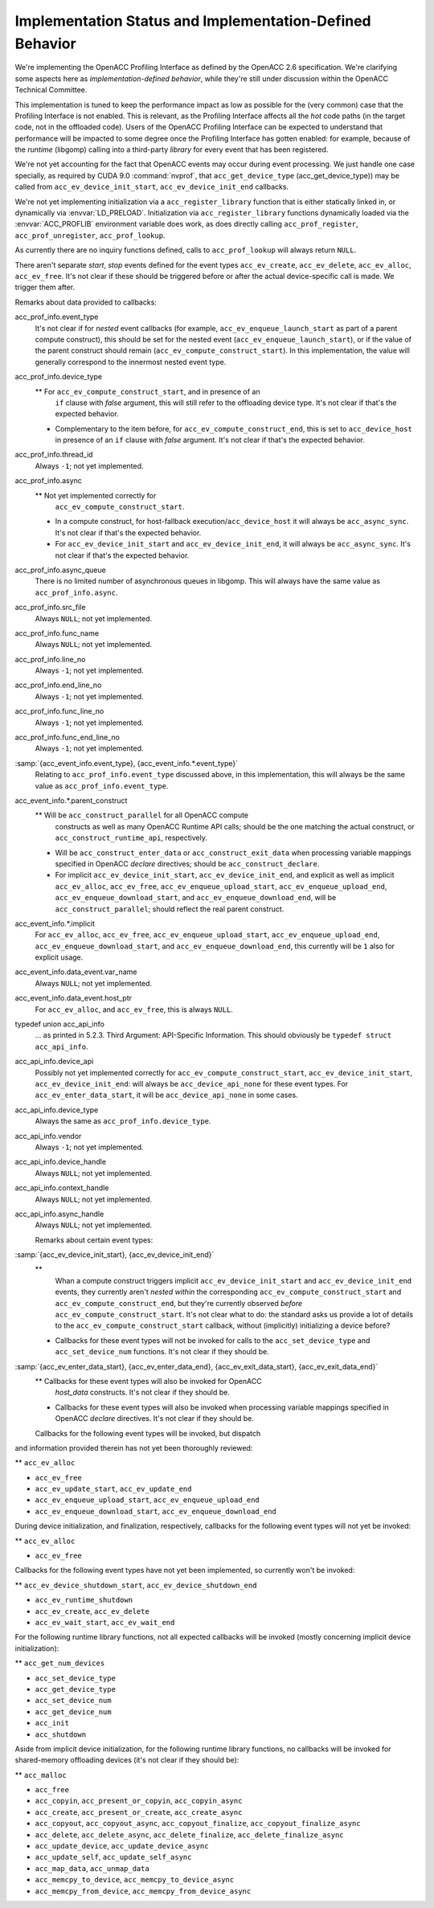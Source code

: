 Implementation Status and Implementation-Defined Behavior
*********************************************************

We're implementing the OpenACC Profiling Interface as defined by the
OpenACC 2.6 specification.  We're clarifying some aspects here as
*implementation-defined behavior*, while they're still under
discussion within the OpenACC Technical Committee.

This implementation is tuned to keep the performance impact as low as
possible for the (very common) case that the Profiling Interface is
not enabled.  This is relevant, as the Profiling Interface affects all
the *hot* code paths (in the target code, not in the offloaded
code).  Users of the OpenACC Profiling Interface can be expected to
understand that performance will be impacted to some degree once the
Profiling Interface has gotten enabled: for example, because of the
*runtime* (libgomp) calling into a third-party *library* for
every event that has been registered.

We're not yet accounting for the fact that OpenACC events may
occur during event processing.
We just handle one case specially, as required by CUDA 9.0
:command:`nvprof`, that ``acc_get_device_type``
(acc_get_device_type)) may be called from
``acc_ev_device_init_start``, ``acc_ev_device_init_end``
callbacks.

We're not yet implementing initialization via a
``acc_register_library`` function that is either statically linked
in, or dynamically via :envvar:`LD_PRELOAD`.
Initialization via ``acc_register_library`` functions dynamically
loaded via the :envvar:`ACC_PROFLIB` environment variable does work, as
does directly calling ``acc_prof_register``,
``acc_prof_unregister``, ``acc_prof_lookup``.

As currently there are no inquiry functions defined, calls to
``acc_prof_lookup`` will always return ``NULL``.

There aren't separate *start*, *stop* events defined for the
event types ``acc_ev_create``, ``acc_ev_delete``,
``acc_ev_alloc``, ``acc_ev_free``.  It's not clear if these
should be triggered before or after the actual device-specific call is
made.  We trigger them after.

Remarks about data provided to callbacks:

acc_prof_info.event_type
  It's not clear if for *nested* event callbacks (for example,
  ``acc_ev_enqueue_launch_start`` as part of a parent compute
  construct), this should be set for the nested event
  (``acc_ev_enqueue_launch_start``), or if the value of the parent
  construct should remain (``acc_ev_compute_construct_start``).  In
  this implementation, the value will generally correspond to the
  innermost nested event type.

acc_prof_info.device_type
  ** For ``acc_ev_compute_construct_start``, and in presence of an
    ``if`` clause with *false* argument, this will still refer to
    the offloading device type.
    It's not clear if that's the expected behavior.

  * Complementary to the item before, for
    ``acc_ev_compute_construct_end``, this is set to
    ``acc_device_host`` in presence of an ``if`` clause with
    *false* argument.
    It's not clear if that's the expected behavior.

acc_prof_info.thread_id
  Always ``-1``; not yet implemented.

acc_prof_info.async
  ** Not yet implemented correctly for
    ``acc_ev_compute_construct_start``.

  * In a compute construct, for host-fallback
    execution/``acc_device_host`` it will always be
    ``acc_async_sync``.
    It's not clear if that's the expected behavior.

  * For ``acc_ev_device_init_start`` and ``acc_ev_device_init_end``,
    it will always be ``acc_async_sync``.
    It's not clear if that's the expected behavior.

acc_prof_info.async_queue
  There is no limited number of asynchronous queues in libgomp.
  This will always have the same value as ``acc_prof_info.async``.

acc_prof_info.src_file
  Always ``NULL``; not yet implemented.

acc_prof_info.func_name
  Always ``NULL``; not yet implemented.

acc_prof_info.line_no
  Always ``-1``; not yet implemented.

acc_prof_info.end_line_no
  Always ``-1``; not yet implemented.

acc_prof_info.func_line_no
  Always ``-1``; not yet implemented.

acc_prof_info.func_end_line_no
  Always ``-1``; not yet implemented.

:samp:`{acc_event_info.event_type}, {acc_event_info.*.event_type}`
  Relating to ``acc_prof_info.event_type`` discussed above, in this
  implementation, this will always be the same value as
  ``acc_prof_info.event_type``.

acc_event_info.*.parent_construct
  ** Will be ``acc_construct_parallel`` for all OpenACC compute
    constructs as well as many OpenACC Runtime API calls; should be the
    one matching the actual construct, or
    ``acc_construct_runtime_api``, respectively.

  * Will be ``acc_construct_enter_data`` or
    ``acc_construct_exit_data`` when processing variable mappings
    specified in OpenACC *declare* directives; should be
    ``acc_construct_declare``.

  * For implicit ``acc_ev_device_init_start``,
    ``acc_ev_device_init_end``, and explicit as well as implicit
    ``acc_ev_alloc``, ``acc_ev_free``,
    ``acc_ev_enqueue_upload_start``, ``acc_ev_enqueue_upload_end``,
    ``acc_ev_enqueue_download_start``, and
    ``acc_ev_enqueue_download_end``, will be
    ``acc_construct_parallel``; should reflect the real parent
    construct.

acc_event_info.*.implicit
  For ``acc_ev_alloc``, ``acc_ev_free``,
  ``acc_ev_enqueue_upload_start``, ``acc_ev_enqueue_upload_end``,
  ``acc_ev_enqueue_download_start``, and
  ``acc_ev_enqueue_download_end``, this currently will be ``1``
  also for explicit usage.

acc_event_info.data_event.var_name
  Always ``NULL``; not yet implemented.

acc_event_info.data_event.host_ptr
  For ``acc_ev_alloc``, and ``acc_ev_free``, this is always
  ``NULL``.

typedef union acc_api_info
  ... as printed in 5.2.3. Third Argument: API-Specific
  Information.  This should obviously be ``typedef struct
  acc_api_info``.

acc_api_info.device_api
  Possibly not yet implemented correctly for
  ``acc_ev_compute_construct_start``,
  ``acc_ev_device_init_start``, ``acc_ev_device_init_end``:
  will always be ``acc_device_api_none`` for these event types.
  For ``acc_ev_enter_data_start``, it will be
  ``acc_device_api_none`` in some cases.

acc_api_info.device_type
  Always the same as ``acc_prof_info.device_type``.

acc_api_info.vendor
  Always ``-1``; not yet implemented.

acc_api_info.device_handle
  Always ``NULL``; not yet implemented.

acc_api_info.context_handle
  Always ``NULL``; not yet implemented.

acc_api_info.async_handle
  Always ``NULL``; not yet implemented.

  Remarks about certain event types:

:samp:`{acc_ev_device_init_start}, {acc_ev_device_init_end}`
  ** 
    .. See 'DEVICE_INIT_INSIDE_COMPUTE_CONSTRUCT' in
       'libgomp.oacc-c-c++-common/acc_prof-kernels-1.c',
       'libgomp.oacc-c-c++-common/acc_prof-parallel-1.c'.

    Whan a compute construct triggers implicit
    ``acc_ev_device_init_start`` and ``acc_ev_device_init_end``
    events, they currently aren't *nested within* the corresponding
    ``acc_ev_compute_construct_start`` and
    ``acc_ev_compute_construct_end``, but they're currently observed
    *before* ``acc_ev_compute_construct_start``.
    It's not clear what to do: the standard asks us provide a lot of
    details to the ``acc_ev_compute_construct_start`` callback, without
    (implicitly) initializing a device before?

  * Callbacks for these event types will not be invoked for calls to the
    ``acc_set_device_type`` and ``acc_set_device_num`` functions.
    It's not clear if they should be.

:samp:`{acc_ev_enter_data_start}, {acc_ev_enter_data_end}, {acc_ev_exit_data_start}, {acc_ev_exit_data_end}`
  ** Callbacks for these event types will also be invoked for OpenACC
    *host_data* constructs.
    It's not clear if they should be.

  * Callbacks for these event types will also be invoked when processing
    variable mappings specified in OpenACC *declare* directives.
    It's not clear if they should be.

  Callbacks for the following event types will be invoked, but dispatch
and information provided therein has not yet been thoroughly reviewed:

** ``acc_ev_alloc``

* ``acc_ev_free``

* ``acc_ev_update_start``, ``acc_ev_update_end``

* ``acc_ev_enqueue_upload_start``, ``acc_ev_enqueue_upload_end``

* ``acc_ev_enqueue_download_start``, ``acc_ev_enqueue_download_end``

During device initialization, and finalization, respectively,
callbacks for the following event types will not yet be invoked:

** ``acc_ev_alloc``

* ``acc_ev_free``

Callbacks for the following event types have not yet been implemented,
so currently won't be invoked:

** ``acc_ev_device_shutdown_start``, ``acc_ev_device_shutdown_end``

* ``acc_ev_runtime_shutdown``

* ``acc_ev_create``, ``acc_ev_delete``

* ``acc_ev_wait_start``, ``acc_ev_wait_end``

For the following runtime library functions, not all expected
callbacks will be invoked (mostly concerning implicit device
initialization):

** ``acc_get_num_devices``

* ``acc_set_device_type``

* ``acc_get_device_type``

* ``acc_set_device_num``

* ``acc_get_device_num``

* ``acc_init``

* ``acc_shutdown``

Aside from implicit device initialization, for the following runtime
library functions, no callbacks will be invoked for shared-memory
offloading devices (it's not clear if they should be):

** ``acc_malloc``

* ``acc_free``

* ``acc_copyin``, ``acc_present_or_copyin``, ``acc_copyin_async``

* ``acc_create``, ``acc_present_or_create``, ``acc_create_async``

* ``acc_copyout``, ``acc_copyout_async``, ``acc_copyout_finalize``, ``acc_copyout_finalize_async``

* ``acc_delete``, ``acc_delete_async``, ``acc_delete_finalize``, ``acc_delete_finalize_async``

* ``acc_update_device``, ``acc_update_device_async``

* ``acc_update_self``, ``acc_update_self_async``

* ``acc_map_data``, ``acc_unmap_data``

* ``acc_memcpy_to_device``, ``acc_memcpy_to_device_async``

* ``acc_memcpy_from_device``, ``acc_memcpy_from_device_async``

.. -
   The libgomp ABI
   -

